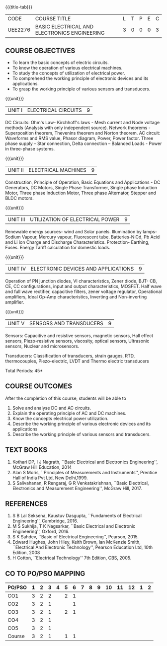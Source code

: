 * 
:properties:
:author: 
:date: 
:end:

#+startup: showall
{{{title-tab}}}
| CODE    | COURSE TITLE                                 | L | T | P | E | C |
| UEE2276 | BASIC ELECTRICAL AND ELECTRONICS ENGINEERING | 3 | 0 | 0 | 0 | 3 |
		
** COURSE OBJECTIVES
- To learn the basic concepts of electric circuits.
- To know the operation of various electrical machines.
- To study the concepts of utilization of electrical power.
- To comprehend the working principle of electronic devices and its applications.
- To grasp the working principle of various sensors and transducers.

{{{unit}}}
| UNIT I | ELECTRICAL CIRCUITS | 9 |
DC Circuits: Ohm's Law- Kirchhoff's laws - Mesh current and Node
voltage methods (Analysis with only independent source). Network
theorems - Superposition theorem, Thevenins theorem and Norton
theorem. AC circuit: Waveforms and RMS value, Phasor diagram, Power,
Power factor. Three phase supply -- Star connection, Delta connection
-- Balanced Loads - Power in three-phase systems.

{{{unit}}}
| UNIT II | ELECTRICAL MACHINES | 9 |
Construction, Principle of Operation, Basic Equations and
Applications - DC Generators, DC Motors, Single Phase Transformer,
Single phase Induction Motor, Three phase Induction Motor, Three phase
Alternator, Stepper and BLDC motors.

{{{unit}}}
| UNIT III | UTILIZATION OF ELECTRICAL POWER | 9 |
Renewable energy sources- wind and Solar panels. Illumination by
lamps- Sodium Vapour, Mercury vapour, Fluorescent
tube. Batteries-NiCd, Pb Acid and Li ion Charge and Discharge
Characteristics. Protection- Earthing, Fuses. Energy Tariff
calculation for domestic loads.

{{{unit}}}
| UNIT IV | ELECTRONIC DEVICES AND APPLICATIONS | 9 |
Operation of PN junction diodes, VI characteristics, Zener diode, BJT-
CB, CE, CC configurations, input and output characteristics,
MOSFET. Half wave and full wave rectifier, capacitive filters, zener
voltage regulator, Operational amplifiers, Ideal Op-Amp
characteristics, Inverting and Non-inverting amplifier.

{{{unit}}}
| UNIT V | SENSORS AND TRANSDUCERS | 9 |
Sensors: Capacitive and resistive sensors, magnetic sensors, Hall
effect sensors, Piezo-resistive sensors, viscosity, optical sensors,
Ultrasonic sensors, Nuclear and microsensors.

Transducers: Classification of transducers, strain gauges, RTD,
thermocouples, Piezo-electric, LVDT and Thermo electric transducers

\hfill *Total Periods: 45*

** COURSE OUTCOMES
After the completion of this course, students will be able to
1. Solve and analyse DC and AC circuits.	
2. Explain the operating principle of AC and DC machines.
3. Know the concepts electrical power utilization.	
4. Describe the working principle of various electronic devices and its applications
5. Describe the working principle of various sensors and transducers.	

   
** TEXT BOOKS
1. Kothari DP, I J Nagrath, ``Basic Electrical and Electronics
   Engineering'', McGraw Hill Education, 2014
2. Alan S Moris, ``Principles of Measurements and Instruments'',
   Prentice Hall of India Pvt Ltd, New Delhi,1999.
3. S Salivahanan, R Rengaraj, G R Venkatakrishnan, ``Basic Electrical,
   Electronics and Measurement Engineering'', McGraw Hill, 2017.
   
** REFERENCES
1. S B Lal Seksena, Kaustuv Dasgupta, ``Fundaments of Electrical
   Engineering'', Cambridge, 2016.
2. M S Sukhija, T K Nagsarkar, ``Basic Electrical and Electronic
   Engineering'', Oxford, 2016.
3. S K Sahdev, ``Basic of Electrical Engineering'', Pearson, 2015.
4. Edward Hughes, John Hiley, Keith Brown, Ian McKenzie Smith,
   ``Electrical And Electronic Technology'', Pearson Education Ltd,
   10th Edition, 2008
5. H Cotton, ``Electrical Technology'' 7th Edition, CBS, 2005.

** CO TO PO/PSO MAPPING
| PO/PSO | 1 | 2 | 3 | 4 | 5 | 6 | 7 | 8 | 9 | 10 | 11 | 12 | 1 | 2 |
|--------+---+---+---+---+---+---+---+---+---+----+----+----+---+---|
| CO1    | 3 | 2 | 2 |   | 2 | 1 |   |   |   |    |    |    |   |   |
| CO2    | 3 | 2 | 1 |   |   | 1 |   |   |   |    |    |    |   |   |
| CO3    | 3 | 2 | 1 |   | 2 | 1 |   |   |   |    |    |    |   |   |
| CO4    | 3 | 2 | 1 |   |   |   |   |   |   |    |    |    |   |   |
| CO5    | 3 | 2 | 1 |   |   |   |   |   |   |    |    |    |   |   |
|--------+---+---+---+---+---+---+---+---+---+----+----+----+---+---|
| Course | 3 | 2 | 1 |   | 1 | 1 |   |   |   |    |    |    |   |   |
